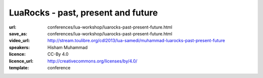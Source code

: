 ==============================================================================
LuaRocks - past, present and future
==============================================================================

:url: conferences/lua-workshop/luarocks-past-present-future.html
:save_as: conferences/lua-workshop/luarocks-past-present-future.html
:video_url: http://stream.toulibre.org/cdl2013/lua-samedi/muhammad-luarocks-past-present-future
:speakers: Hisham Muhammad
:licence: CC-By 4.0
:licence_url: http://creativecommons.org/licenses/by/4.0/
:template: conference

.. html::

 <p>This is a talk on LuaRocks, the package manager for Lua modules.
 <a href="http://luarocks.org/">LuaRocks</a> was first released in 2007 and currently features over
 300 projects in its repository. The focus of the talk will be on the
 history of LuaRocks so far, its current status and latest
 developments, including possibilities for changes, especially
 revisions in the rockspec format. The idea is to hopefully open a
 discussion with the community with regard to future directions.
 (An accompanying article on the history of LuaRocks is
 <a href="http://luarocks.org/doc/history.pdf">available</a>.)</p>

